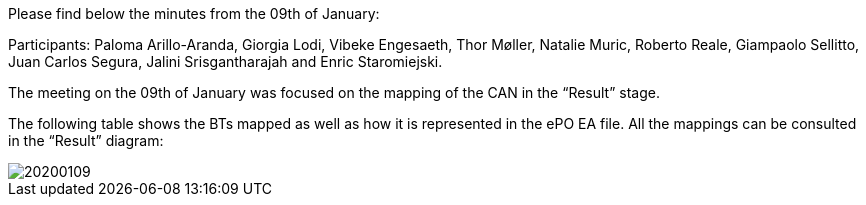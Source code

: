 Please find below the minutes from the 09th of January:

Participants: Paloma Arillo-Aranda, Giorgia Lodi, Vibeke Engesaeth, Thor Møller, Natalie Muric, Roberto Reale, Giampaolo Sellitto, Juan Carlos Segura, Jalini Srisgantharajah and Enric Staromiejski.

The meeting on the 09th of January was focused on the mapping of the CAN in the “Result” stage.

The following table shows the BTs mapped as well as how it is represented in the ePO EA file. All the mappings can be consulted in the “Result” diagram:

image::https://github.com/eprocurementontology/eprocurementontology/blob/meetings/Conference%20Calls%20Images/20200109.JPG[]